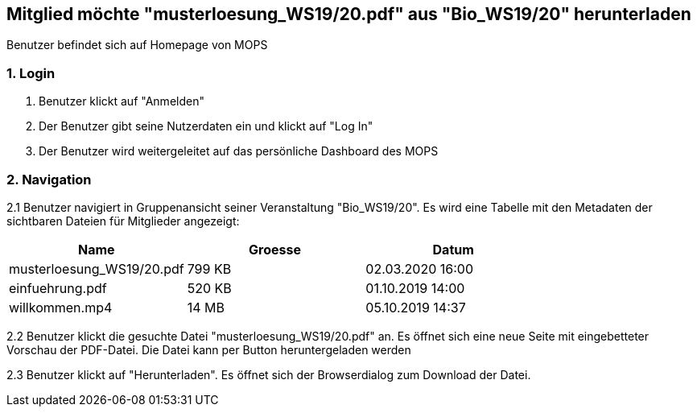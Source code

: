 == Mitglied möchte "musterloesung_WS19/20.pdf" aus "Bio_WS19/20" herunterladen

Benutzer befindet sich auf Homepage von MOPS

=== 1. Login

1. Benutzer klickt auf "Anmelden"
2. Der Benutzer gibt seine Nutzerdaten ein und klickt auf "Log In"
3. Der Benutzer wird weitergeleitet auf das persönliche Dashboard des MOPS

=== 2. Navigation
2.1 Benutzer navigiert in Gruppenansicht seiner Veranstaltung "Bio_WS19/20". Es wird eine Tabelle mit den Metadaten der sichtbaren Dateien für Mitglieder angezeigt:


|===
|Name |Groesse |Datum

|musterloesung_WS19/20.pdf
|799 KB
|02.03.2020 16:00

|einfuehrung.pdf
|520 KB
|01.10.2019 14:00

|willkommen.mp4
|14 MB
|05.10.2019 14:37
|===

2.2 Benutzer klickt die gesuchte Datei "musterloesung_WS19/20.pdf" an. Es öffnet sich eine neue Seite mit eingebetteter Vorschau der PDF-Datei. Die Datei kann per
Button heruntergeladen werden

2.3 Benutzer klickt auf "Herunterladen". Es öffnet sich der Browserdialog zum Download der Datei.